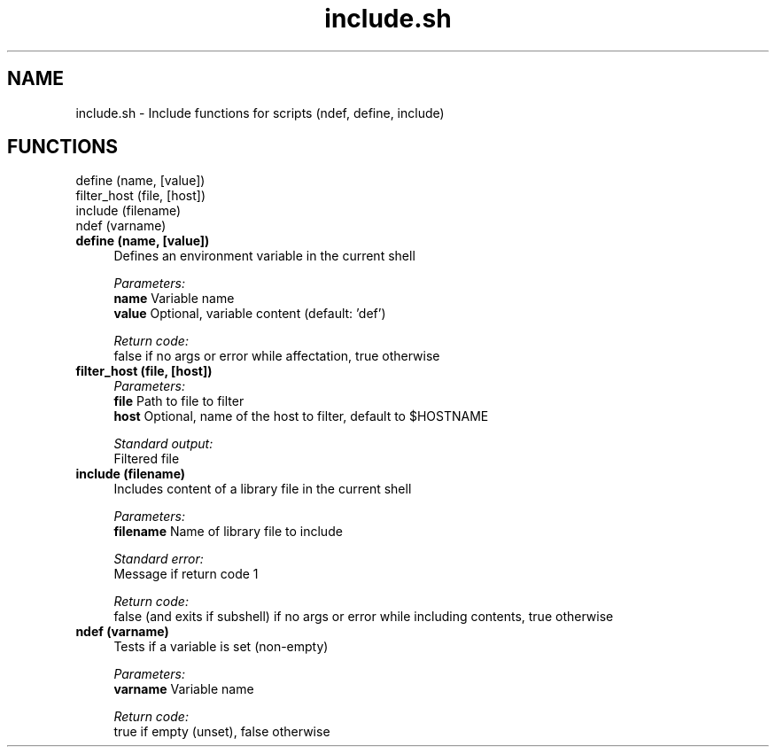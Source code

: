 .if n.ad l
.nh
.TH include.sh 1 "" "Shellman 0.2.1" "User Commands"
.SH "NAME"
include.sh \- Include functions for scripts (ndef, define, include)
.SH "FUNCTIONS"
define (name, [value])
.br
filter_host (file, [host])
.br
include (filename)
.br
ndef (varname)
.br
.IP "\fBdefine (name, [value])\fR" 4
Defines an environment variable in the current shell

.ul
Parameters:
  \fBname        \fR Variable name
  \fBvalue       \fR Optional, variable content (default: \(cqdef\(cq)

.ul
Return code:
  false if no args or error while affectation, true otherwise


.IP "\fBfilter_host (file, [host])\fR" 4
.ul
Parameters:
  \fBfile        \fR Path to file to filter
  \fBhost        \fR Optional, name of the host to filter, default to $HOSTNAME

.ul
Standard output:
  Filtered file


.IP "\fBinclude (filename)\fR" 4
Includes content of a library file in the current shell

.ul
Parameters:
  \fBfilename    \fR Name of library file to include

.ul
Standard error:
  Message if return code 1


.ul
Return code:
  false (and exits if subshell) if no args or error while including contents, true otherwise


.IP "\fBndef (varname)\fR" 4
Tests if a variable is set (non\-empty)

.ul
Parameters:
  \fBvarname     \fR Variable name

.ul
Return code:
  true if empty (unset), false otherwise


